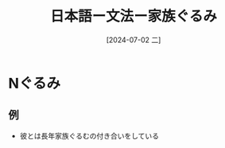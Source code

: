 :PROPERTIES:
:ID:       93431432-8e11-4e56-9bee-d6837919d57c
:END:
#+title: 日本語ー文法ー家族ぐるみ
#+filetags: :日本語:
#+date: [2024-07-02 二]
#+last_modified: [2024-07-05 五 23:23]

* Nぐるみ

** 例
- 彼とは長年家族ぐるむの付き合いをしている
